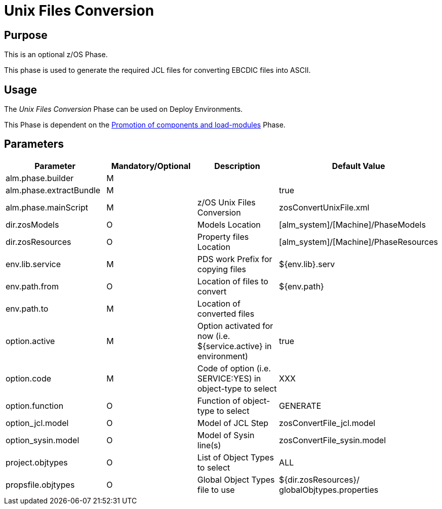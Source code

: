 [[_id1695de007w4]]
= Unix Files Conversion

== Purpose

This is an optional z/OS Phase.

This phase is used to generate the required JCL files for converting EBCDIC files into ASCII.

== Usage

The _Unix Files Conversion_ Phase can be used on Deploy Environments.

This Phase is dependent on the <<PromotionComponentsLoadModules.adoc#_id1695e0706y6,Promotion of components and load-modules>> Phase.

== Parameters

[cols="1,1,1,1", frame="topbot", options="header"]
|===
| Parameter
| Mandatory/Optional
| Description
| Default Value

|alm.phase.builder
|M
|
|

|alm.phase.extractBundle
|M
|
|true

|alm.phase.mainScript
|M
|z/OS Unix Files Conversion
|zosConvertUnixFile.xml

|dir.zosModels
|O
|Models Location
|[alm_system]/[Machine]/PhaseModels 

|dir.zosResources
|O
|Property files Location
|[alm_system]/[Machine]/PhaseResources

|env.lib.service
|M
|PDS work Prefix for copying files
|${env.lib}.serv

|env.path.from
|O
|Location of files to convert
|${env.path}

|env.path.to
|M
|Location of converted files
|

|option.active
|M
|Option activated for now (i.e. ${service.active} in environment)
|true

|option.code
|M
|Code of option (i.e. SERVICE:YES) in object-type to select
|XXX

|option.function
|O
|Function of object-type to select
|GENERATE

|option_jcl.model
|O
|Model of JCL Step
|zosConvertFile_jcl.model

|option_sysin.model
|O
|Model of Sysin line(s)
|zosConvertFile_sysin.model

|project.objtypes
|O
|List of Object Types to select
|ALL

|propsfile.objtypes
|O
|Global Object Types file to use
|${dir.zosResources}/ globalObjtypes.properties
|===